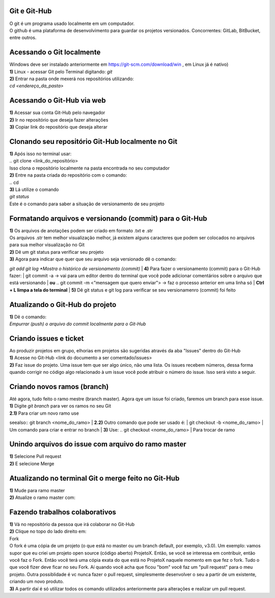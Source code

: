 Git e Git-Hub
=============
| O git é um programa usado localmente em um computador.
| O github é uma plataforma de desenvolvimento para guardar os projetos versionados. Concorrentes: GitLab, BitBucket, entre outros.

Acessando o Git localmente
==========================
| Windows deve ser instalado anteriormente em https://git-scm.com/download/win , em Linux já é nativo)
| **1)** Linux - acessar Git pelo Terminal digitando:
  `git`
| **2)** Entrar na pasta onde mexerá nos repositórios utilizando:
| `cd <endereço_da_pasta>`

Acessando o Git-Hub via web
===========================
| **1)** Acessar sua conta Git-Hub pelo navegador
| **2)** Ir no repositório que deseja fazer alterações
| **3)** Copiar link do repositório que deseja alterar

Clonando seu repositório Git-Hub localmente no Git
==================================================
| **1)** Após isso no terminal usar:
| .. git clone <link_do_repositório>
| Isso clona o repositório localmente na pasta encontrada no seu computador
| **2)** Entre na pasta criada do repositório com o comando:
| .. cd
| **3)** Lá utilize o comando
| `git status`
| Este é o comando para saber a situação de versionamento de seu projeto

Formatando arquivos e versionando (commit) para o Git-Hub
=========================================================
| **1)** Os arquivos de anotações podem ser criado em formato .txt e .str
| Os arquivos .str tem melhor visualização melhor, já existem alguns caracteres que podem ser colocados no arquivos para sua melhor visualização no Git
| **2)** Dê um git status para verificar seu projeto
| **3)** Agora para indicar que quer que seu arquivo seja versionado dê o comando:
`git add`
`git log *Mostra o histórico de versionamento (commit)`
| **4)** Para fazer o versionamento (commit) para o Git-Hub fazer:
| git commit -a -> vai para um editor dentro do terminal que você pode adicionar comentários sobre o arquivo que está versionando
| **ou**
.. git commit -m <"mensagem que quero enviar"> -> faz o processo anterior em uma linha só
| **Ctrl + L limpa a tela do terminal**
| **5)** Dê git status e git log para verificar se seu versionamenro (commit) foi feito

Atualizando o Git-Hub do projeto
================================
| **1)** Dê o comando:
.. git push <nome do diretório mestre (master)
| *Empurrar (push) o arquivo do commit localmente para o Git-Hub*

Criando issues e ticket
=======================
| Ao produzir projetos em grupo, elhorias em projetos são sugeridas através da aba "Issues" dentro do Git-Hub
| **1)** Acesse no Git-Hub <link do documento a ser comentado/issues>
| **2)** Faz issue do projeto. Uma issue tem que ser algo único, não uma lista. Os issues recebem números, dessa forma quando corrigir no código algo relacionado à um issue você pode atribuir o número do issue. Isso será visto a seguir.

Criando novos ramos (branch)
=============================
| Até agora, tudo feito o ramo mestre (branch master). Agora qye um issue foi criado, faremos um branch para esse issue.
| **1)** Digite *git branch* para ver os ramos no seu Git
| **2.1)** Para criar um novo ramo use
seealso:: git branch <nome_do_ramo>
| **2.2)** Outro comando que pode ser usado é:
| git checkout -b <nome_do_ramo>
| Um comando para criar e entrar no branch
| **3)** Use:
.. git checkout <nome_do_ramo>
| Para trocar de ramo

Unindo arquivos do issue com arquivo do ramo master
===================================================
| **1)** Selecione Pull request
| **2)** E selecione Merge

Atualizando no terminal Git o merge feito no Git-Hub
====================================================
| **1)** Mude para ramo master
| **2)** Atualize o ramo master com:
.. git pull <link do diretório do trabalho>

Fazendo trabalhos colaborativos
===============================
| **1)** Vá no repositório da pessoa que irá colaborar no Git-Hub
| **2)** Clique no topo do lado direito em:
| Fork
| O fork é uma cópia de um projeto (o que está no master ou um branch default, por exemplo, v3.0). Um exemplo: vamos supor que eu criei um projeto open source (código aberto) ProjetoX. Então, se você se interessa em contribuir, então você faz o Fork. Então você terá uma cópia exata do que está no ProjetoX naquele momento em que fez o fork. Tudo o que você fizer deve ficar no seu Fork. Aí quando você acha que ficou "bom" você faz um "pull request" para o meu projeto. Outra possiblidade é vc nunca fazer o pull request, simplesmente desenvolver o seu a partir de um existente, criando um novo produto.
| **3)** A partir daí é só utilizar todos os comando utilizados anteriormente para alterações e realizar um pull request.
